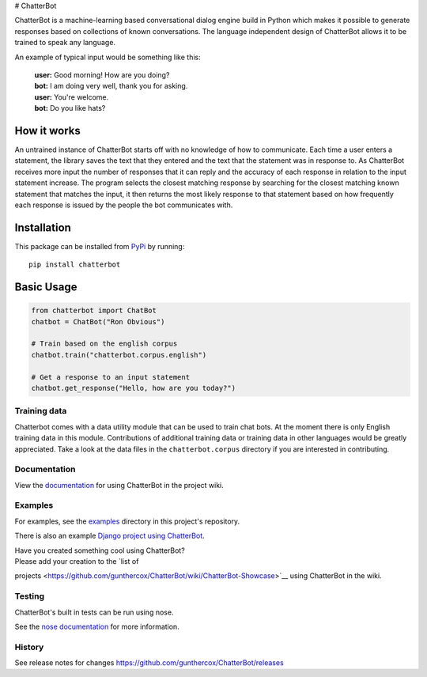 |Chatterbot: Machine learning in Python| # ChatterBot

ChatterBot is a machine-learning based conversational dialog engine
build in Python which makes it possible to generate responses based on
collections of known conversations. The language independent design of
ChatterBot allows it to be trained to speak any language.

|Package Version| |Requirements Status| |Build Status| |Coverage Status|
|Code Climate|

An example of typical input would be something like this:

    | **user:** Good morning! How are you doing?
    | **bot:** I am doing very well, thank you for asking.
    | **user:** You're welcome.
    | **bot:** Do you like hats?

How it works
------------

An untrained instance of ChatterBot starts off with no knowledge of how
to communicate. Each time a user enters a statement, the library saves
the text that they entered and the text that the statement was in
response to. As ChatterBot receives more input the number of responses
that it can reply and the accuracy of each response in relation to the
input statement increase. The program selects the closest matching
response by searching for the closest matching known statement that
matches the input, it then returns the most likely response to that
statement based on how frequently each response is issued by the people
the bot communicates with.

Installation
------------

This package can be installed from
`PyPi <https://pypi.python.org/pypi/ChatterBot>`__ by running:

::

    pip install chatterbot

Basic Usage
-----------

.. code:: python

    from chatterbot import ChatBot
    chatbot = ChatBot("Ron Obvious")

    # Train based on the english corpus
    chatbot.train("chatterbot.corpus.english")

    # Get a response to an input statement
    chatbot.get_response("Hello, how are you today?")

Training data
=============

Chatterbot comes with a data utility module that can be used to train
chat bots. At the moment there is only English training data in this
module. Contributions of additional training data or training data in
other languages would be greatly appreciated. Take a look at the data
files in the ``chatterbot.corpus`` directory if you are interested in
contributing.

Documentation
=============

View the
`documentation <https://github.com/gunthercox/ChatterBot/wiki/>`__ for
using ChatterBot in the project wiki.

Examples
========

For examples, see the
`examples <https://github.com/gunthercox/ChatterBot/tree/master/examples>`__
directory in this project's repository.

There is also an example `Django project using
ChatterBot <https://github.com/gunthercox/django_chatterbot>`__.

| Have you created something cool using ChatterBot?
| Please add your creation to the `list of
projects <https://github.com/gunthercox/ChatterBot/wiki/ChatterBot-Showcase>`__
using ChatterBot in the wiki.

Testing
=======

ChatterBot's built in tests can be run using nose.

See the `nose documentation <https://nose.readthedocs.org/en/latest/>`__
for more information.

History
=======

See release notes for changes
https://github.com/gunthercox/ChatterBot/releases

.. |Chatterbot: Machine learning in Python| image:: http://i.imgur.com/b3SCmGT.png
.. |Package Version| image:: https://badge.fury.io/py/ChatterBot.png
   :target: http://badge.fury.io/py/ChatterBot
.. |Requirements Status| image:: https://requires.io/github/gunthercox/ChatterBot/requirements.svg?branch=master
   :target: https://requires.io/github/gunthercox/ChatterBot/requirements/?branch=master
.. |Build Status| image:: https://travis-ci.org/gunthercox/ChatterBot.svg?branch=master
   :target: https://travis-ci.org/gunthercox/ChatterBot
.. |Coverage Status| image:: https://img.shields.io/coveralls/gunthercox/ChatterBot.svg
   :target: https://coveralls.io/r/gunthercox/ChatterBot
.. |Code Climate| image:: https://codeclimate.com/github/gunthercox/ChatterBot/badges/gpa.svg
   :target: https://codeclimate.com/github/gunthercox/ChatterBot


